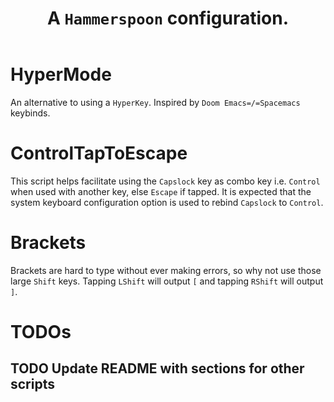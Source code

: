 #+TITLE: A =Hammerspoon= configuration.

* HyperMode
An alternative to using a =HyperKey=. Inspired by =Doom Emacs=/=Spacemacs= keybinds.

* ControlTapToEscape
This script helps facilitate using the =Capslock= key as combo key i.e. =Control= when used with another key, else =Escape= if tapped. It is expected that the system keyboard configuration option is used to rebind =Capslock= to =Control=.

* Brackets
Brackets are hard to type without ever making errors, so why not use those large =Shift= keys. Tapping =LShift= will output ~[~ and tapping =RShift= will output ~]~.

* TODOs
** TODO Update README with sections for other scripts
